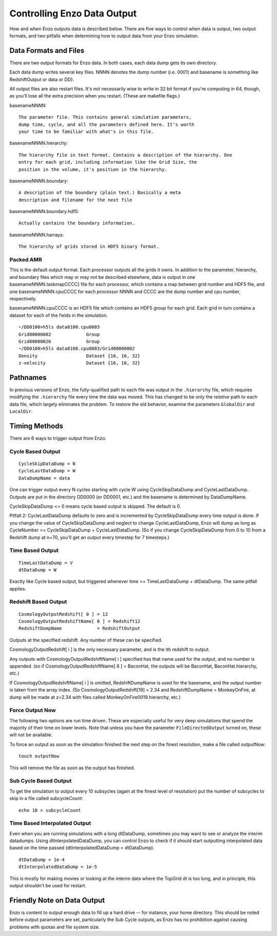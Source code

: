 .. _controlling_data_output:

Controlling Enzo Data Output
============================

How and when Enzo outputs data is described below.  There are five ways to
control when data is output, two output formats, and two pitfalls when
determining how to output data from your Enzo simulation.

Data Formats and Files
----------------------

There are two output formats for Enzo data. In both cases, each
data dump gets its own directory.

Each data dump writes several key files. NNNN denotes the dump
number (i.e. 0001) and basename is something like RedshiftOutput or
data or DD}.

All output files are also restart files. It's not necessarily wise
to write in 32 bit format if you're computing in 64, though, as
you'll lose all the extra precision when you restart. (These are
makefile flags.)

.. highlight:: none

basenameNNNN::

    The parameter file. This contains general simulation parameters,
    dump time, cycle, and all the parameters defined here. It's worth
    your time to be familiar with what's in this file.


basenameNNNN.hierarchy::

    The hierarchy file in text format. Contains a description of the hierarchy. One
    entry for each grid, including information like the Grid Size, the
    position in the volume, it's position in the hierarchy.


basenameNNNN.boundary::

    A description of the boundary (plain text.) Basically a meta
    description and filename for the next file


basenameNNNN.boundary.hdf5::

    Actually contains the boundary information.

basenameNNNN.harrays::

    The hierarchy of grids stored in HDF5 binary format.

Packed AMR
~~~~~~~~~~

This is the default output format. Each processor outputs all the grids it owns.
In addition to the parameter, hierarchy, and boundary files which may or may
not be described elsewhere, data is output in one basenameNNNN.taskmapCCCC}
file for each processor, which contains a map between grid number and HDF5
file, and one basenameNNNN.cpuCCCC for each processor NNNN and CCCC are the
dump number and cpu number, respectively.

basenameNNNN.cpuCCCC is an HDF5 file which contains an HDF5 group for each
grid. Each grid in turn contains a dataset for each of the fields in the
simulation.

::

    ~/DD0100>h5ls data0100.cpu0003 
    Grid00000002             Group
    Grid00000026             Group
    ~/DD0100>h5ls data0100.cpu0003/Grid00000002
    Density                  Dataset {16, 16, 32}
    z-velocity               Dataset {16, 16, 32}

Pathnames
---------

In previous versions of Enzo, the fully-qualified path to each file was output
in the ``.hierarchy`` file, which requires modifying the ``.hierarchy`` file
every time the data was moved.  This has changed to be only the *relative* path
to each data file, which largely eliminates the problem.  To restore the old
behavior, examine the parameters ``GlobalDir`` and ``LocalDir``.

Timing Methods
--------------

There are 6 ways to trigger output from Enzo.

Cycle Based Output
~~~~~~~~~~~~~~~~~~

::

    CycleSkipDataDump = N
    CycleLastDataDump = W
    DataDumpName = data

One can trigger output every N cycles starting with cycle W using
CycleSkipDataDump and CycleLastDataDump. Outputs are put in the
directory DD0000 (or DD0001, etc.) and the basename is determined
by DataDumpName.

CycleSkipDataDump <= 0 means cycle based output is skipped. The
default is 0.

Pitfall 2: CycleLastDataDump defaults to zero and is incremented by
CycleSkipDataDump every time output is done. If you change the
value of CycleSkipDataDump and neglect to change CycleLastDataDump,
Enzo will dump as long as CycleNumber >= CycleSkipDataDump +
CycleLastDataDump. (So if you change CycleSkipDataDump from 0 to 10
from a Redshift dump at n=70, you'll get an output every timestep
for 7 timesteps.)

Time Based Output
~~~~~~~~~~~~~~~~~

::

    TimeLastDataDump = V
    dtDataDump = W

Exactly like Cycle based output, but triggered whenever time >=
TimeLastDataDump + dtDataDump. The same pitfall applies.

Redshift Based Output
~~~~~~~~~~~~~~~~~~~~~

::

    CosmologyOutputRedshift[ 0 ] = 12
    CosmologyOutputRedshiftName[ 0 ] = Redshift12
    RedshiftDumpName             = RedshiftOutput

Outputs at the specified redshift. Any number of these can be
specified.

CosmologyOutputRedshift[ i ] is the only necessary parameter, and
is the ith redshift to output.

Any outputs with CosmologyOutputRedshiftName[ i ] specified has
that name used for the output, and no number is appended. (so if
CosmologyOutputRedshiftName[ 6 ] = BaconHat, the outputs will be
BaconHat, BaconHat.hierarchy, etc.)

If CosmologyOutputRedshiftName[ i ] is omitted, RedshiftDumpName is
used for the basename, and the output number is taken from the
array index. (So CosmologyOutputRedshift[19] = 2.34 and
RedshiftDumpName = MonkeyOnFire, at dump will be made at z=2.34
with files called MonkeyOnFire0019.hierarchy, etc.)

.. _force_output_now:

Force Output Now
~~~~~~~~~~~~~~~~

The following two options are run time driven. These are especially
useful for very deep simulations that spend the majority of their
time on lower levels.  Note that unless you have the parameter
``FileDirectedOutput`` turned on, these will not be available.

To force an output as soon as the simulation finished the next step
on the finest resolution, make a file called outputNow:

::

    touch outputNow

This will remove the file as soon as the output has finished.

Sub Cycle Based Output
~~~~~~~~~~~~~~~~~~~~~~

To get the simulation to output every 10 subsycles (again at the
finest level of resolution) put the number of subcycles to skip in
a file called subcycleCount:

::

    echo 10 > subcycleCount

Time Based Interpolated Output
~~~~~~~~~~~~~~~~~~~~~~~~~~~~~~

Even when you are running simulations with a long dtDataDump, sometimes you may
want to see or analyze the interim datadumps.  Using dtInterpolatedDataDump,
you can control Enzo to check if it should start outputting interpolated data
based on the time passed (dtInterpolatedDataDump < dtDataDump).

::

    dtDataDump = 1e-4
    dtInterpolatedDataDump = 1e-5

This is mostly for making movies or looking at the interim data where the
TopGrid dt is too long, and in principle, this output shouldn't be used for
restart.

Friendly Note on Data Output
----------------------------

Enzo is content to output enough data to fill up a hard drive --
for instance, your home directory. This should be noted before
output parameters are set, particularly the Sub Cycle outputs, as
Enzo has no prohibition against causing problems with quotas and
file system size.


